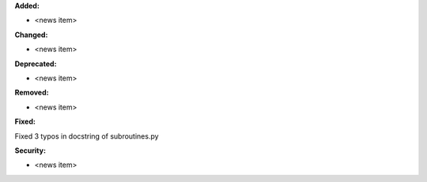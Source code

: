 **Added:**

* <news item>

**Changed:**

* <news item>

**Deprecated:**

* <news item>

**Removed:**

* <news item>

**Fixed:**

Fixed 3 typos in docstring of subroutines.py

**Security:**

* <news item>
